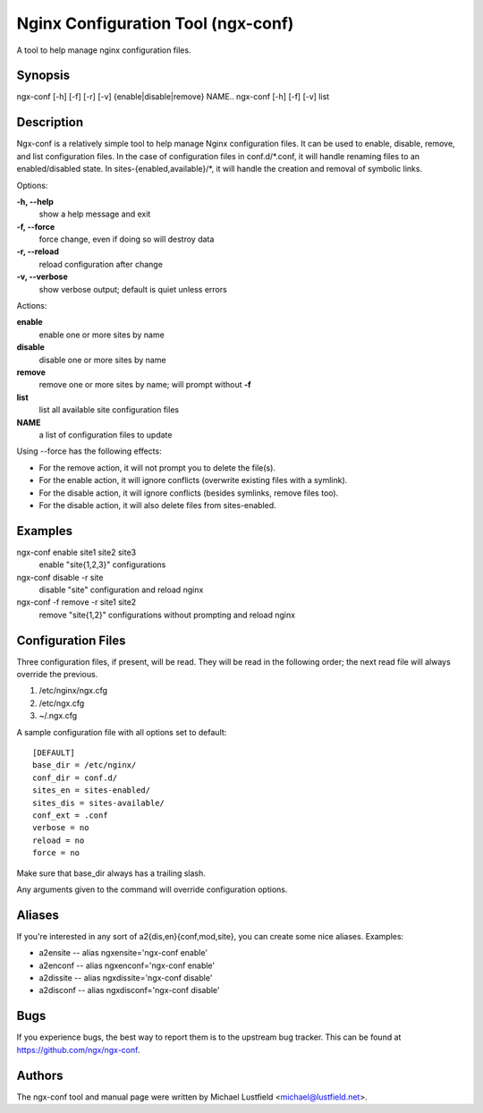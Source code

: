 Nginx Configuration Tool (ngx-conf)
===================================

A tool to help manage nginx configuration files.

Synopsis
--------

ngx-conf [-h] [-f] [-r] [-v] {enable|disable|remove} NAME..
ngx-conf [-h] [-f] [-v] list

Description
-----------

Ngx-conf is a relatively simple tool to help manage Nginx configuration files.
It can be used to enable, disable, remove, and list configuration files. In the
case of configuration files in conf.d/\*.conf, it will handle renaming files to
an enabled/disabled state. In sites-{enabled,available}/\*, it will handle the
creation and removal of symbolic links.

Options:

**-h, --help**
  show a help message and exit
**-f, --force**
  force change, even if doing so will destroy data
**-r, --reload**
  reload configuration after change
**-v, --verbose**
  show verbose output; default is quiet unless errors

Actions:

**enable**
  enable one or more sites by name
**disable**
  disable one or more sites by name
**remove**
  remove one or more sites by name; will prompt without **-f**
**list**
  list all available site configuration files

**NAME**
  a list of configuration files to update

Using --force has the following effects:

* For the remove action, it will not prompt you to delete the file(s).
* For the enable action, it will ignore conflicts (overwrite existing files with
  a symlink).
* For the disable action, it will ignore conflicts (besides symlinks, remove
  files too).
* For the disable action, it will also delete files from sites-enabled.

Examples
--------

ngx-conf enable site1 site2 site3
  enable "site{1,2,3}" configurations
ngx-conf disable -r site
  disable "site" configuration and reload nginx
ngx-conf -f remove -r site1 site2
  remove "site{1,2}" configurations without prompting and reload nginx

Configuration Files
-------------------

Three configuration files, if present, will be read. They will be read in the
following order; the next read file will always override the previous.

1. /etc/nginx/ngx.cfg
#. /etc/ngx.cfg
#. ~/.ngx.cfg

A sample configuration file with all options set to default::

    [DEFAULT]
    base_dir = /etc/nginx/
    conf_dir = conf.d/
    sites_en = sites-enabled/
    sites_dis = sites-available/
    conf_ext = .conf
    verbose = no
    reload = no
    force = no

Make sure that base_dir always has a trailing slash.

Any arguments given to the command will override configuration options.

Aliases
-------

If you're interested in any sort of a2{dis,en}{conf,mod,site}, you can create
some nice aliases. Examples:

* a2ensite -- alias ngxensite='ngx-conf enable'
* a2enconf -- alias ngxenconf='ngx-conf enable'
* a2dissite -- alias ngxdissite='ngx-conf disable'
* a2disconf -- alias ngxdisconf='ngx-conf disable'

Bugs
----

If you experience bugs, the best way to report them is to the upstream bug
tracker. This can be found at https://github.com/ngx/ngx-conf.

Authors
-------

The ngx-conf tool and manual page were written by Michael Lustfield <michael@lustfield.net>.
